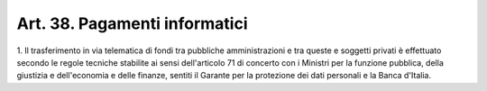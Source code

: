 
.. _art38:

Art. 38. Pagamenti informatici
^^^^^^^^^^^^^^^^^^^^^^^^^^^^^^



1\. Il trasferimento in via telematica di fondi tra pubbliche
amministrazioni e tra queste e soggetti privati è effettuato secondo
le regole tecniche stabilite ai sensi dell'articolo 71 di concerto
con i Ministri per la funzione pubblica, della giustizia e
dell'economia e delle finanze, sentiti il Garante per la protezione
dei dati personali e la Banca d'Italia.
